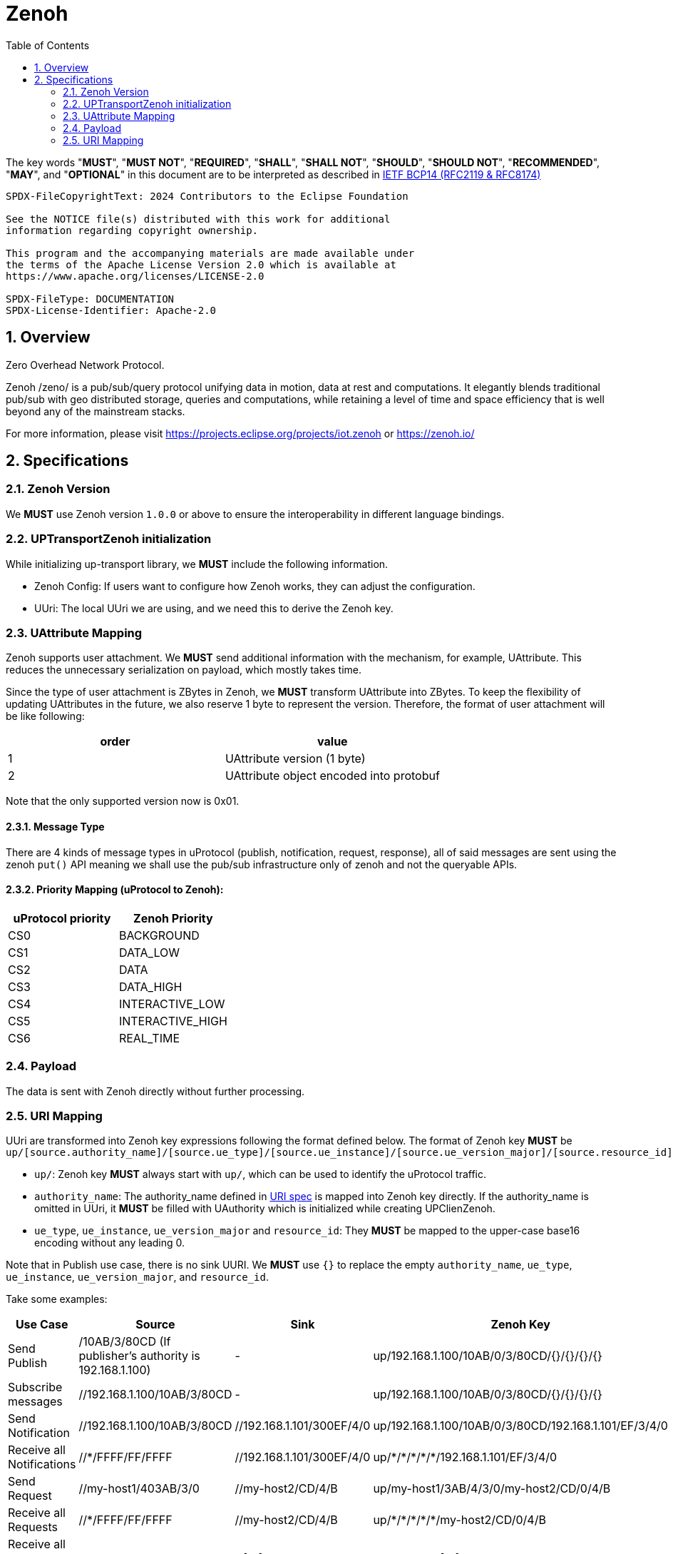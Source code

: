 = Zenoh
:toc:
:sectnums:

The key words "*MUST*", "*MUST NOT*", "*REQUIRED*", "*SHALL*", "*SHALL NOT*", "*SHOULD*", "*SHOULD NOT*", "*RECOMMENDED*", "*MAY*", and "*OPTIONAL*" in this document are to be interpreted as described in https://www.rfc-editor.org/info/bcp14[IETF BCP14 (RFC2119 & RFC8174)]

----
SPDX-FileCopyrightText: 2024 Contributors to the Eclipse Foundation

See the NOTICE file(s) distributed with this work for additional
information regarding copyright ownership.

This program and the accompanying materials are made available under
the terms of the Apache License Version 2.0 which is available at
https://www.apache.org/licenses/LICENSE-2.0
 
SPDX-FileType: DOCUMENTATION
SPDX-License-Identifier: Apache-2.0
----

== Overview

Zero Overhead Network Protocol.

Zenoh /zeno/ is a pub/sub/query protocol unifying data in motion, data at rest and computations. It elegantly blends traditional pub/sub with geo distributed storage, queries and computations, while retaining a level of time and space efficiency that is well beyond any of the mainstream stacks.

For more information, please visit https://projects.eclipse.org/projects/iot.zenoh or https://zenoh.io/

== Specifications

=== Zenoh Version

We **MUST** use Zenoh version `1.0.0` or above to ensure the interoperability in different language bindings.

=== UPTransportZenoh initialization

While initializing up-transport library, we **MUST** include the following information.

* Zenoh Config: If users want to configure how Zenoh works, they can adjust the configuration.
* UUri: The local UUri we are using, and we need this to derive the Zenoh key.

=== UAttribute Mapping

Zenoh supports user attachment.
We **MUST** send additional information with the mechanism, for example, UAttribute.
This reduces the unnecessary serialization on payload, which mostly takes time.

Since the type of user attachment is ZBytes in Zenoh, we **MUST** transform UAttribute into ZBytes.
To keep the flexibility of updating UAttributes in the future, we also reserve 1 byte to represent the version.
Therefore, the format of user attachment will be like following:

[cols="1,1"]
|===
| order | value

| 1
| UAttribute version (1 byte)
| 2
| UAttribute object encoded into protobuf
|===

Note that the only supported version now is 0x01.

==== Message Type

There are 4 kinds of message types in uProtocol (publish, notification, request, response), all of said messages are sent using the zenoh `put()` API meaning we shall use the pub/sub infrastructure only of zenoh and not the queryable APIs.


==== Priority Mapping (uProtocol to Zenoh):

[cols="1,1"]
|===
| uProtocol priority | Zenoh Priority

| CS0 | BACKGROUND
| CS1 | DATA_LOW
| CS2 | DATA
| CS3 | DATA_HIGH
| CS4 | INTERACTIVE_LOW
| CS5 | INTERACTIVE_HIGH
| CS6 | REAL_TIME
|===


=== Payload

The data is sent with Zenoh directly without further processing.

=== URI Mapping

UUri are transformed into Zenoh key expressions following the format defined below.
The format of Zenoh key **MUST** be 
`up/[source.authority_name]/[source.ue_type]/[source.ue_instance]/[source.ue_version_major]/[source.resource_id]/[sink.authority_name]/[sink.ue_type]/[sink.ue_instance]/[sink.ue_version_major]/[sink.resource_id]`

* `up/`: Zenoh key **MUST** always start with `up/`, which can be used to identify the uProtocol traffic.
* `authority_name`: The authority_name defined in link:../basics/uri.adoc#3-mapping-to-uri[URI spec] is mapped into Zenoh key directly.
If the authority_name is omitted in UUri, it **MUST** be filled with UAuthority which is initialized while creating UPClienZenoh.
* `ue_type`, `ue_instance`, `ue_version_major` and `resource_id`: They **MUST** be mapped to the upper-case base16 encoding without any leading 0.

Note that in Publish use case, there is no sink UURI.
We **MUST** use `{}` to replace the empty `authority_name`, `ue_type`, `ue_instance`, `ue_version_major`, and `resource_id`.

Take some examples:

[%autowidth]
|===
| Use Case | Source | Sink | Zenoh Key

| Send Publish | /10AB/3/80CD (If publisher's authority is 192.168.1.100) | - | up/192.168.1.100/10AB/0/3/80CD/{}/{}/{}/{}
| Subscribe messages | //192.168.1.100/10AB/3/80CD | - | up/192.168.1.100/10AB/0/3/80CD/{}/{}/{}/{}
| Send Notification | //192.168.1.100/10AB/3/80CD | //192.168.1.101/300EF/4/0 | up/192.168.1.100/10AB/0/3/80CD/192.168.1.101/EF/3/4/0
| Receive all Notifications | //+++*+++/FFFF/FF/FFFF | //192.168.1.101/300EF/4/0 | up/+++*+++/+++*+++/+++*+++/+++*+++/+++*+++/192.168.1.101/EF/3/4/0
| Send Request | //my-host1/403AB/3/0 | //my-host2/CD/4/B | up/my-host1/3AB/4/3/0/my-host2/CD/0/4/B
| Receive all Requests | //+++*+++/FFFF/FF/FFFF | //my-host2/CD/4/B | up/+++*+++/+++*+++/+++*+++/+++*+++/+++*+++/my-host2/CD/0/4/B
| Receive all messages to a device | //+++*+++/FFFF/FF/FFFF | //[::1]/FFFF/FF/FFFF | up/+++*+++/+++*+++/+++*+++/+++*+++/+++*+++/[::1]/+++*+++/+++*+++/+++*+++/+++*+++
|===
